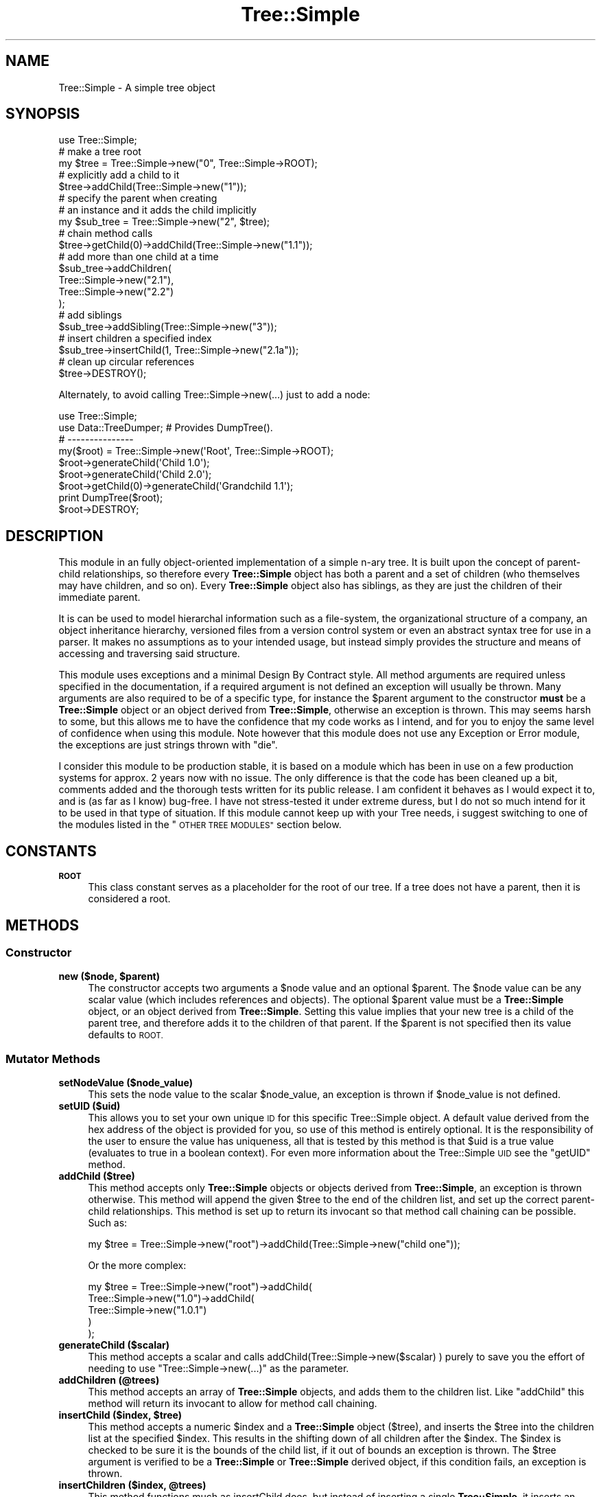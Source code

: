 .\" Automatically generated by Pod::Man 4.09 (Pod::Simple 3.35)
.\"
.\" Standard preamble:
.\" ========================================================================
.de Sp \" Vertical space (when we can't use .PP)
.if t .sp .5v
.if n .sp
..
.de Vb \" Begin verbatim text
.ft CW
.nf
.ne \\$1
..
.de Ve \" End verbatim text
.ft R
.fi
..
.\" Set up some character translations and predefined strings.  \*(-- will
.\" give an unbreakable dash, \*(PI will give pi, \*(L" will give a left
.\" double quote, and \*(R" will give a right double quote.  \*(C+ will
.\" give a nicer C++.  Capital omega is used to do unbreakable dashes and
.\" therefore won't be available.  \*(C` and \*(C' expand to `' in nroff,
.\" nothing in troff, for use with C<>.
.tr \(*W-
.ds C+ C\v'-.1v'\h'-1p'\s-2+\h'-1p'+\s0\v'.1v'\h'-1p'
.ie n \{\
.    ds -- \(*W-
.    ds PI pi
.    if (\n(.H=4u)&(1m=24u) .ds -- \(*W\h'-12u'\(*W\h'-12u'-\" diablo 10 pitch
.    if (\n(.H=4u)&(1m=20u) .ds -- \(*W\h'-12u'\(*W\h'-8u'-\"  diablo 12 pitch
.    ds L" ""
.    ds R" ""
.    ds C` ""
.    ds C' ""
'br\}
.el\{\
.    ds -- \|\(em\|
.    ds PI \(*p
.    ds L" ``
.    ds R" ''
.    ds C`
.    ds C'
'br\}
.\"
.\" Escape single quotes in literal strings from groff's Unicode transform.
.ie \n(.g .ds Aq \(aq
.el       .ds Aq '
.\"
.\" If the F register is >0, we'll generate index entries on stderr for
.\" titles (.TH), headers (.SH), subsections (.SS), items (.Ip), and index
.\" entries marked with X<> in POD.  Of course, you'll have to process the
.\" output yourself in some meaningful fashion.
.\"
.\" Avoid warning from groff about undefined register 'F'.
.de IX
..
.if !\nF .nr F 0
.if \nF>0 \{\
.    de IX
.    tm Index:\\$1\t\\n%\t"\\$2"
..
.    if !\nF==2 \{\
.        nr % 0
.        nr F 2
.    \}
.\}
.\" ========================================================================
.\"
.IX Title "Tree::Simple 3pm"
.TH Tree::Simple 3pm "2018-01-06" "perl v5.26.1" "User Contributed Perl Documentation"
.\" For nroff, turn off justification.  Always turn off hyphenation; it makes
.\" way too many mistakes in technical documents.
.if n .ad l
.nh
.SH "NAME"
Tree::Simple \- A simple tree object
.SH "SYNOPSIS"
.IX Header "SYNOPSIS"
.Vb 1
\&  use Tree::Simple;
\&
\&  # make a tree root
\&  my $tree = Tree::Simple\->new("0", Tree::Simple\->ROOT);
\&
\&  # explicitly add a child to it
\&  $tree\->addChild(Tree::Simple\->new("1"));
\&
\&  # specify the parent when creating
\&  # an instance and it adds the child implicitly
\&  my $sub_tree = Tree::Simple\->new("2", $tree);
\&
\&  # chain method calls
\&  $tree\->getChild(0)\->addChild(Tree::Simple\->new("1.1"));
\&
\&  # add more than one child at a time
\&  $sub_tree\->addChildren(
\&            Tree::Simple\->new("2.1"),
\&            Tree::Simple\->new("2.2")
\&            );
\&
\&  # add siblings
\&  $sub_tree\->addSibling(Tree::Simple\->new("3"));
\&
\&  # insert children a specified index
\&  $sub_tree\->insertChild(1, Tree::Simple\->new("2.1a"));
\&
\&  # clean up circular references
\&  $tree\->DESTROY();
.Ve
.PP
Alternately, to avoid calling Tree::Simple\->new(...) just to add a node:
.PP
.Vb 2
\&        use Tree::Simple;
\&        use Data::TreeDumper; # Provides DumpTree().
\&
\&        # \-\-\-\-\-\-\-\-\-\-\-\-\-\-\-
\&
\&        my($root) = Tree::Simple\->new(\*(AqRoot\*(Aq, Tree::Simple\->ROOT);
\&
\&        $root\->generateChild(\*(AqChild 1.0\*(Aq);
\&        $root\->generateChild(\*(AqChild 2.0\*(Aq);
\&        $root\->getChild(0)\->generateChild(\*(AqGrandchild 1.1\*(Aq);
\&
\&        print DumpTree($root);
\&
\&        $root\->DESTROY;
.Ve
.SH "DESCRIPTION"
.IX Header "DESCRIPTION"
This module in an fully object-oriented implementation of a simple n\-ary
tree. It is built upon the concept of parent-child relationships, so
therefore every \fBTree::Simple\fR object has both a parent and a set of
children (who themselves may have children, and so on). Every \fBTree::Simple\fR
object also has siblings, as they are just the children of their immediate
parent.
.PP
It is can be used to model hierarchal information such as a file-system,
the organizational structure of a company, an object inheritance hierarchy,
versioned files from a version control system or even an abstract syntax
tree for use in a parser. It makes no assumptions as to your intended usage,
but instead simply provides the structure and means of accessing and
traversing said structure.
.PP
This module uses exceptions and a minimal Design By Contract style. All method
arguments are required unless specified in the documentation, if a required
argument is not defined an exception will usually be thrown. Many arguments
are also required to be of a specific type, for instance the \f(CW$parent\fR
argument to the constructor \fBmust\fR be a \fBTree::Simple\fR object or an object
derived from \fBTree::Simple\fR, otherwise an exception is thrown. This may seems
harsh to some, but this allows me to have the confidence that my code works as
I intend, and for you to enjoy the same level of confidence when using this
module. Note however that this module does not use any Exception or Error module,
the exceptions are just strings thrown with \f(CW\*(C`die\*(C'\fR.
.PP
I consider this module to be production stable, it is based on a module which has
been in use on a few production systems for approx. 2 years now with no issue.
The only difference is that the code has been cleaned up a bit, comments added and
the thorough tests written for its public release. I am confident it behaves as
I would expect it to, and is (as far as I know) bug-free. I have not stress-tested
it under extreme duress, but I do not so much intend for it to be used in that
type of situation. If this module cannot keep up with your Tree needs, i suggest
switching to one of the modules listed in the \*(L"\s-1OTHER TREE MODULES\*(R"\s0 section below.
.SH "CONSTANTS"
.IX Header "CONSTANTS"
.IP "\fB\s-1ROOT\s0\fR" 4
.IX Item "ROOT"
This class constant serves as a placeholder for the root of our tree. If a tree
does not have a parent, then it is considered a root.
.SH "METHODS"
.IX Header "METHODS"
.SS "Constructor"
.IX Subsection "Constructor"
.IP "\fBnew ($node, \f(CB$parent\fB)\fR" 4
.IX Item "new ($node, $parent)"
The constructor accepts two arguments a \f(CW$node\fR value and an optional \f(CW$parent\fR.
The \f(CW$node\fR value can be any scalar value (which includes references and objects).
The optional \f(CW$parent\fR value must be a \fBTree::Simple\fR object, or an object
derived from \fBTree::Simple\fR. Setting this value implies that your new tree is a
child of the parent tree, and therefore adds it to the children of that parent. If the
\&\f(CW$parent\fR is not specified then its value defaults to \s-1ROOT.\s0
.SS "Mutator Methods"
.IX Subsection "Mutator Methods"
.IP "\fBsetNodeValue ($node_value)\fR" 4
.IX Item "setNodeValue ($node_value)"
This sets the node value to the scalar \f(CW$node_value\fR, an exception is thrown if
\&\f(CW$node_value\fR is not defined.
.IP "\fBsetUID ($uid)\fR" 4
.IX Item "setUID ($uid)"
This allows you to set your own unique \s-1ID\s0 for this specific Tree::Simple object.
A default value derived from the hex address of the object is provided for you, so use
of this method is entirely optional. It is the responsibility of the user to
ensure the value has uniqueness, all that is tested by this method is that \f(CW$uid\fR
is a true value (evaluates to true in a boolean context). For even more information
about the Tree::Simple \s-1UID\s0 see the \f(CW\*(C`getUID\*(C'\fR method.
.IP "\fBaddChild ($tree)\fR" 4
.IX Item "addChild ($tree)"
This method accepts only \fBTree::Simple\fR objects or objects derived from
\&\fBTree::Simple\fR, an exception is thrown otherwise. This method will append
the given \f(CW$tree\fR to the end of the children list, and set up the correct
parent-child relationships. This method is set up to return its invocant so
that method call chaining can be possible. Such as:
.Sp
.Vb 1
\&  my $tree = Tree::Simple\->new("root")\->addChild(Tree::Simple\->new("child one"));
.Ve
.Sp
Or the more complex:
.Sp
.Vb 5
\&  my $tree = Tree::Simple\->new("root")\->addChild(
\&                         Tree::Simple\->new("1.0")\->addChild(
\&                                     Tree::Simple\->new("1.0.1")
\&                                     )
\&                         );
.Ve
.IP "\fBgenerateChild ($scalar)\fR" 4
.IX Item "generateChild ($scalar)"
This method accepts a scalar and calls addChild(Tree::Simple\->new($scalar) ) purely to
save you the effort of needing to use \f(CW\*(C`Tree::Simple\->new(...)\*(C'\fR as the parameter.
.IP "\fBaddChildren (@trees)\fR" 4
.IX Item "addChildren (@trees)"
This method accepts an array of \fBTree::Simple\fR objects, and adds them to
the children list. Like \f(CW\*(C`addChild\*(C'\fR this method will return its invocant
to allow for method call chaining.
.IP "\fBinsertChild ($index, \f(CB$tree\fB)\fR" 4
.IX Item "insertChild ($index, $tree)"
This method accepts a numeric \f(CW$index\fR and a \fBTree::Simple\fR object (\f(CW$tree\fR),
and inserts the \f(CW$tree\fR into the children list at the specified \f(CW$index\fR.
This results in the shifting down of all children after the \f(CW$index\fR. The
\&\f(CW$index\fR is checked to be sure it is the bounds of the child list, if it
out of bounds an exception is thrown. The \f(CW$tree\fR argument is
verified to be a \fBTree::Simple\fR or \fBTree::Simple\fR derived object, if
this condition fails, an exception is thrown.
.IP "\fBinsertChildren ($index, \f(CB@trees\fB)\fR" 4
.IX Item "insertChildren ($index, @trees)"
This method functions much as insertChild does, but instead of inserting a
single \fBTree::Simple\fR, it inserts an array of \fBTree::Simple\fR objects. It
too bounds checks the value of \f(CW$index\fR and type checks the objects in
\&\f(CW@trees\fR just as \f(CW\*(C`insertChild\*(C'\fR does.
.ie n .IP "\fBremoveChild\fR ($child | $index)>" 4
.el .IP "\fBremoveChild\fR ($child | \f(CW$index\fR)>" 4
.IX Item "removeChild ($child | $index)>"
Accepts two different arguments. If given a \fBTree::Simple\fR object (\f(CW$child\fR),
this method finds that specific \f(CW$child\fR by comparing it with all the other
children until it finds a match. At which point the \f(CW$child\fR is removed. If
no match is found, and exception is thrown. If a non\-\fBTree::Simple\fR object
is given as the \f(CW$child\fR argument, an exception is thrown.
.Sp
This method also accepts a numeric \f(CW$index\fR and removes the child found at
that index within the list of children. The \f(CW$index\fR is bounds checked, if
this condition fail, an exception is thrown.
.Sp
When a child is removed, it results in the shifting up of all children after
it, and the removed child is returned. The removed child is properly
disconnected from the tree and all its references to its old parent are
removed. However, in order to properly clean up and circular references
the removed child might have, it is advised to call the \f(CW\*(C`DESTROY\*(C'\fR method.
See the \*(L"\s-1CIRCULAR REFERENCES\*(R"\s0 section for more information.
.IP "\fBaddSibling ($tree)\fR" 4
.IX Item "addSibling ($tree)"
.PD 0
.IP "\fBaddSiblings (@trees)\fR" 4
.IX Item "addSiblings (@trees)"
.IP "\fBinsertSibling ($index, \f(CB$tree\fB)\fR" 4
.IX Item "insertSibling ($index, $tree)"
.IP "\fBinsertSiblings ($index, \f(CB@trees\fB)\fR" 4
.IX Item "insertSiblings ($index, @trees)"
.PD
The \f(CW\*(C`addSibling\*(C'\fR, \f(CW\*(C`addSiblings\*(C'\fR, \f(CW\*(C`insertSibling\*(C'\fR and \f(CW\*(C`insertSiblings\*(C'\fR
methods pass along their arguments to the \f(CW\*(C`addChild\*(C'\fR, \f(CW\*(C`addChildren\*(C'\fR,
\&\f(CW\*(C`insertChild\*(C'\fR and \f(CW\*(C`insertChildren\*(C'\fR methods of their parent object
respectively. This eliminates the need to overload these methods in subclasses
which may have specialized versions of the *Child(ren) methods. The one
exceptions is that if an attempt it made to add or insert siblings to the
\&\fB\s-1ROOT\s0\fR of the tree then an exception is thrown.
.PP
\&\fB\s-1NOTE:\s0\fR
There is no \f(CW\*(C`removeSibling\*(C'\fR method as I felt it was probably a bad idea.
The same effect can be achieved by manual upwards traversal.
.SS "Accessor Methods"
.IX Subsection "Accessor Methods"
.IP "\fBgetNodeValue\fR" 4
.IX Item "getNodeValue"
This returns the value stored in the node field of the object.
.IP "\fBgetUID\fR" 4
.IX Item "getUID"
This returns the unique \s-1ID\s0 associated with this particular tree. This can
be custom set using the \f(CW\*(C`setUID\*(C'\fR method, or you can just use the default.
The default is the hex-address extracted from the stringified Tree::Simple
object. This may not be a \fIuniversally\fR unique identifier, but it should
be adequate for at least the current instance of your perl interpreter. If
you need a \s-1UUID,\s0 one can be generated with an outside module (there are
    many to choose from on \s-1CPAN\s0) and the \f(CW\*(C`setUID\*(C'\fR method (see above).
.IP "\fBgetChild ($index)\fR" 4
.IX Item "getChild ($index)"
This returns the child (a \fBTree::Simple\fR object) found at the specified
\&\f(CW$index\fR. Note that we do use standard zero-based array indexing.
.IP "\fBgetAllChildren\fR" 4
.IX Item "getAllChildren"
This returns an array of all the children (all \fBTree::Simple\fR objects).
It will return an array reference in scalar context.
.IP "\fBgetSibling ($index)\fR" 4
.IX Item "getSibling ($index)"
.PD 0
.IP "\fBgetAllSiblings\fR" 4
.IX Item "getAllSiblings"
.PD
Much like \f(CW\*(C`addSibling\*(C'\fR and \f(CW\*(C`addSiblings\*(C'\fR, these two methods simply call
\&\f(CW\*(C`getChild\*(C'\fR and \f(CW\*(C`getAllChildren\*(C'\fR on the parent of the invocant.
.Sp
See also </getSiblingCount>.
.Sp
Warning: This method includes the invocant, so it is not really all siblings but rather all
children of the parent!
.IP "\fBgetSiblingCount\fR" 4
.IX Item "getSiblingCount"
Returns 0 if the invocant is the root node. Otherwise returns the count of siblings, which excludes
the invocant.
.Sp
See also </getAllSiblings>.
.Sp
Warning: This differs from scalar(parent\->\fIgetAllSiblings()\fR ) just above, which for some reason
includes the invocant. I cannot change \fIgetAllSiblings()\fR now for a module first released in 2004.
.IP "\fBgetDepth\fR" 4
.IX Item "getDepth"
Returns a number representing the depth of the invocant within the hierarchy of
\&\fBTree::Simple\fR objects.
.Sp
\&\fB\s-1NOTE:\s0\fR A \f(CW\*(C`ROOT\*(C'\fR tree has the depth of \-1. This be because Tree::Simple
assumes that a root node will usually not contain data, but just be an
anchor for the data-containing branches. This may not be intuitive in all
cases, so I mention it here.
.IP "\fBgetParent\fR" 4
.IX Item "getParent"
Returns the parent of the invocant, which could be either \fB\s-1ROOT\s0\fR or a
\&\fBTree::Simple\fR object.
.IP "\fBgetHeight\fR" 4
.IX Item "getHeight"
Returns a number representing the length of the longest path from the current
tree to the furthest leaf node.
.IP "\fBgetWidth\fR" 4
.IX Item "getWidth"
Returns the a number representing the breadth of the current tree, basically
it is a count of all the leaf nodes.
.IP "\fBgetChildCount\fR" 4
.IX Item "getChildCount"
Returns the number of children the invocant contains.
.IP "\fBgetIndex\fR" 4
.IX Item "getIndex"
Returns the index of this tree within its sibling list. Returns \-1 if
the tree is the root.
.SS "Predicate Methods"
.IX Subsection "Predicate Methods"
.IP "\fBisLeaf\fR" 4
.IX Item "isLeaf"
Returns true (1) if the invocant does not have any children, false (0) otherwise.
.IP "\fBisRoot\fR" 4
.IX Item "isRoot"
Returns true (1) if the invocant has a \*(L"parent\*(R" of \fB\s-1ROOT\s0\fR, returns false
(0) otherwise.
.IP "\fBisFistChild\fR" 4
.IX Item "isFistChild"
Returns 0 if the invocant is the root node.
.Sp
Returns 1 if the invocant is the first child in the parental list of children. Otherwise returns 0.
.IP "\fBisLastChild\fR" 4
.IX Item "isLastChild"
Returns 0 if the invocant is the root node.
.Sp
Returns 1 if the invocant is the last child in the parental list of children. Otherwise returns 0.
.SS "Recursive Methods"
.IX Subsection "Recursive Methods"
.IP "\fBtraverse ($func, ?$postfunc)\fR" 4
.IX Item "traverse ($func, ?$postfunc)"
This method accepts two arguments a mandatory \f(CW$func\fR and an optional
\&\f(CW$postfunc\fR. If the argument \f(CW$func\fR is not defined then an exception
is thrown. If \f(CW$func\fR or \f(CW$postfunc\fR are not in fact \s-1CODE\s0 references
then an exception is thrown. The function \f(CW$func\fR is then applied
recursively to all the children of the invocant, or until \f(CW$func\fR
returns \f(CW\*(AqABORT\*(Aq\fR. If given, the function \f(CW$postfunc\fR will be applied
to each child after the children of the child have been traversed.
.Sp
Here is an example of a traversal function that will print out the
hierarchy as a tabbed in list.
.Sp
.Vb 6
\&  $tree\->traverse(sub {
\&      my ($_tree) = @_;
\&      my $tag = $_tree\->getNodeValue();
\&      print (("\et" x $_tree\->getDepth()), $tag, "\en");
\&      return \*(AqABORT\*(Aq if \*(Aqfoo\*(Aq eq $tag;
\&  });
.Ve
.Sp
Here is an example of a traversal function that will print out the
hierarchy in an XML-style format.
.Sp
.Vb 10
\&  $tree\->traverse(sub {
\&      my ($_tree) = @_;
\&      print ((\*(Aq \*(Aq x $_tree\->getDepth()),
\&              \*(Aq<\*(Aq, $_tree\->getNodeValue(),\*(Aq>\*(Aq,"\en");
\&  },
\&  sub {
\&      my ($_tree) = @_;
\&      print ((\*(Aq \*(Aq x $_tree\->getDepth()),
\&              \*(Aq</\*(Aq, $_tree\->getNodeValue(),\*(Aq>\*(Aq,"\en");
\&  });
.Ve
.Sp
Note that aborting traverse is not recommended when using \f(CW$postfunc\fR
because post-function will not be called for any nodes after aborting
which might lead to less than predictable results.
.IP "\fBsize\fR" 4
.IX Item "size"
Returns the total number of nodes in the current tree and all its sub-trees.
.IP "\fBheight\fR" 4
.IX Item "height"
This method has also been \fBdeprecated\fR in favor of the \f(CW\*(C`getHeight\*(C'\fR method above,
it remains as an alias to \f(CW\*(C`getHeight\*(C'\fR for backwards compatibility.
.Sp
\&\fB\s-1NOTE:\s0\fR This is also no longer a recursive method which get's it's value on demand,
but a value stored in the Tree::Simple object itself, hopefully making it much
more efficient and usable.
.SS "Visitor Methods"
.IX Subsection "Visitor Methods"
.IP "\fBaccept ($visitor)\fR" 4
.IX Item "accept ($visitor)"
It accepts either a \fBTree::Simple::Visitor\fR object (which includes classes derived
    from \fBTree::Simple::Visitor\fR), or an object who has the \f(CW\*(C`visit\*(C'\fR method available
    (tested with \f(CW\*(C`$visitor\->can(\*(Aqvisit\*(Aq)\*(C'\fR). If these qualifications are not met,
    and exception will be thrown. We then run the Visitor \f(CW\*(C`visit\*(C'\fR method giving the
    current tree as its argument.
.Sp
I have also created a number of Visitor objects and packaged them into the
\&\fBTree::Simple::VisitorFactory\fR.
.SS "Cloning Methods"
.IX Subsection "Cloning Methods"
Cloning a tree can be an extremely expensive operation for large trees, so we provide
two options for cloning, a deep clone and a shallow clone.
.PP
When a Tree::Simple object is cloned, the node is deep-copied in the following manner.
If we find a normal scalar value (non-reference), we simply copy it. If we find an
object, we attempt to call \f(CW\*(C`clone\*(C'\fR on it, otherwise we just copy the reference (since
we assume the object does not want to be cloned). If we find a \s-1SCALAR, REF\s0 reference we
copy the value contained within it. If we find a \s-1HASH\s0 or \s-1ARRAY\s0 reference we copy the
reference and recursively copy all the elements within it (following these exact
guidelines). We also do our best to assure that circular references are cloned
only once and connections restored correctly. This cloning will not be able to copy
\&\s-1CODE,\s0 RegExp and \s-1GLOB\s0 references, as they are pretty much impossible to clone. We
also do not handle \f(CW\*(C`tied\*(C'\fR objects, and they will simply be copied as plain
references, and not re\-\f(CW\*(C`tied\*(C'\fR.
.IP "\fBclone\fR" 4
.IX Item "clone"
The clone method does a full deep-copy clone of the object, calling \f(CW\*(C`clone\*(C'\fR recursively
on all its children. This does not call \f(CW\*(C`clone\*(C'\fR on the parent tree however. Doing
this would result in a slowly degenerating spiral of recursive death, so it is not
recommended and therefore not implemented. What happens is that the tree instance
that \f(CW\*(C`clone\*(C'\fR is actually called upon is detached from the tree, and becomes a root
node, all if the cloned children are then attached as children of that tree. I personally
think this is more intuitive then to have the cloning crawl back \fIup\fR the tree is not
what I think most people would expect.
.IP "\fBcloneShallow\fR" 4
.IX Item "cloneShallow"
This method is an alternate option to the plain \f(CW\*(C`clone\*(C'\fR method. This method allows the
cloning of single \fBTree::Simple\fR object while retaining connections to the rest of the
tree/hierarchy.
.SS "Misc. Methods"
.IX Subsection "Misc. Methods"
.IP "\fB\s-1DESTROY\s0\fR" 4
.IX Item "DESTROY"
To avoid memory leaks through uncleaned-up circular references, we implement the
\&\f(CW\*(C`DESTROY\*(C'\fR method. This method will attempt to call \f(CW\*(C`DESTROY\*(C'\fR on each of its
children (if it has any). This will result in a cascade of calls to \f(CW\*(C`DESTROY\*(C'\fR on
down the tree. It also cleans up it's parental relations as well.
.Sp
Because of perl's reference counting scheme and how that interacts with circular
references, if you want an object to be properly reaped you should manually call
\&\f(CW\*(C`DESTROY\*(C'\fR. This is especially necessary if your object has any children. See the
section on \*(L"\s-1CIRCULAR REFERENCES\*(R"\s0 for more information.
.IP "\fBfixDepth\fR" 4
.IX Item "fixDepth"
Tree::Simple will manage the depth field for you using this method. You
should never need to call it on your own, however if you ever did need to, here
is it. Running this method will traverse your all the sub-trees of the invocant,
correcting the depth as it goes.
.IP "\fBfixHeight\fR" 4
.IX Item "fixHeight"
Tree::Simple will manage the height field for you using this method.
You should never need to call it on your own, however if you ever did need to,
here is it. Running this method will correct the heights of the current tree
and all ancestors heights too.
.IP "\fBfixWidth\fR" 4
.IX Item "fixWidth"
Tree::Simple will manage the width field for you using this method. You
should never need to call it on your own, however if you ever did need to,
here is it. Running this method will correct the widths of the current tree
and all ancestors widths too.
.SS "Private Methods"
.IX Subsection "Private Methods"
I would not normally document private methods, but in case you need to subclass
Tree::Simple, here they are.
.IP "\fB_init ($node, \f(CB$parent\fB, \f(CB$children\fB)\fR" 4
.IX Item "_init ($node, $parent, $children)"
This method is here largely to facilitate subclassing. This method is called by
new to initialize the object, where new has the primary responsibility of creating
the instance.
.IP "\fB_setParent ($parent)\fR" 4
.IX Item "_setParent ($parent)"
This method sets up the parental relationship. It is for internal use only.
.IP "\fB_setHeight ($child)\fR" 4
.IX Item "_setHeight ($child)"
This method will set the height field based upon the height of the given \f(CW$child\fR.
.SH "CIRCULAR REFERENCES"
.IX Header "CIRCULAR REFERENCES"
I have revised the model by which Tree::Simple deals with circular references.
In the past all circular references had to be manually destroyed by calling
\&\s-1DESTROY.\s0 The call to \s-1DESTROY\s0 would then call \s-1DESTROY\s0 on all the children, and
therefore cascade down the tree. This however was not always what was needed,
nor what made sense, so I have now revised the model to handle things in what
I feel is a more consistent and sane way.
.PP
Circular references are now managed with the simple idea that the parent makes
the decisions for the child. This means that child-to-parent references are
weak, while parent-to-child references are strong. So if a parent is destroyed
it will force all the children to detach from it, however, if a child is
destroyed it will not be detached from the parent.
.SS "Optional Weak References"
.IX Subsection "Optional Weak References"
By default, you are still required to call \s-1DESTROY\s0 in order for things to
happen. However I have now added the option to use weak references, which
alleviates the need for the manual call to \s-1DESTROY\s0 and allows Tree::Simple
to manage this automatically. This is accomplished with a compile time
setting like this:
.PP
.Vb 1
\&  use Tree::Simple \*(Aquse_weak_refs\*(Aq;
.Ve
.PP
And from that point on Tree::Simple will use weak references to allow for
 reference counting to clean things up properly.
.PP
For those who are unfamiliar with weak references, and how they affect the
reference counts, here is a simple illustration. First is the normal model
that Tree::Simple uses:
.PP
.Vb 10
\& +\-\-\-\-\-\-\-\-\-\-\-\-\-\-\-+
\& | Tree::Simple1 |<\-\-\-\-\-\-\-\-\-\-\-\-\-\-\-\-\-\-\-\-\-+
\& +\-\-\-\-\-\-\-\-\-\-\-\-\-\-\-+                      |
\& | parent        |                      |
\& | children      |\-+                    |
\& +\-\-\-\-\-\-\-\-\-\-\-\-\-\-\-+ |                    |
\&                   |                    |
\&                   |  +\-\-\-\-\-\-\-\-\-\-\-\-\-\-\-+ |
\&                   +\->| Tree::Simple2 | |
\&                      +\-\-\-\-\-\-\-\-\-\-\-\-\-\-\-+ |
\&                      | parent        |\-+
\&                      | children      |
\&                      +\-\-\-\-\-\-\-\-\-\-\-\-\-\-\-+
.Ve
.PP
Here, Tree::Simple1 has a reference count of 2 (one for the original
variable it is assigned to, and one for the parent reference in
Tree::Simple2), and Tree::Simple2 has a reference count of 1 (for the
child reference in Tree::Simple1).
.PP
Now, with weak references:
.PP
.Vb 10
\& +\-\-\-\-\-\-\-\-\-\-\-\-\-\-\-+
\& | Tree::Simple1 |.......................
\& +\-\-\-\-\-\-\-\-\-\-\-\-\-\-\-+                      :
\& | parent        |                      :
\& | children      |\-+                    : <\-\-[ weak reference ]
\& +\-\-\-\-\-\-\-\-\-\-\-\-\-\-\-+ |                    :
\&                   |                    :
\&                   |  +\-\-\-\-\-\-\-\-\-\-\-\-\-\-\-+ :
\&                   +\->| Tree::Simple2 | :
\&                      +\-\-\-\-\-\-\-\-\-\-\-\-\-\-\-+ :
\&                      | parent        |..
\&                      | children      |
\&                      +\-\-\-\-\-\-\-\-\-\-\-\-\-\-\-+
.Ve
.PP
Now Tree::Simple1 has a reference count of 1 (for the variable it is
assigned to) and 1 weakened reference (for the parent reference in
Tree::Simple2). And Tree::Simple2 has a reference count of 1, just
as before.
.SH "BUGS"
.IX Header "BUGS"
None that I am aware of. The code is pretty thoroughly tested (see
\&\*(L"\s-1CODE COVERAGE\*(R"\s0 below) and is based on an (non-publicly released)
module which I had used in production systems for about 3 years without
incident. Of course, if you find a bug, let me know, and I will be sure
to fix it.
.SH "CODE COVERAGE"
.IX Header "CODE COVERAGE"
I use Devel::Cover to test the code coverage of my tests, below
is the Devel::Cover report on the test suite.
.PP
.Vb 8
\& \-\-\-\-\-\-\-\-\-\-\-\-\-\-\-\-\-\-\-\-\-\-\-\-\-\-\-\- \-\-\-\-\-\- \-\-\-\-\-\- \-\-\-\-\-\- \-\-\-\-\-\- \-\-\-\-\-\- \-\-\-\-\-\- \-\-\-\-\-\-
\& File                           stmt branch   cond    sub    pod   time  total
\& \-\-\-\-\-\-\-\-\-\-\-\-\-\-\-\-\-\-\-\-\-\-\-\-\-\-\-\- \-\-\-\-\-\- \-\-\-\-\-\- \-\-\-\-\-\- \-\-\-\-\-\- \-\-\-\-\-\- \-\-\-\-\-\- \-\-\-\-\-\-
\& Tree/Simple.pm                 99.6   96.0   92.3  100.0   97.0   95.5   98.0
\& Tree/Simple/Visitor.pm        100.0   96.2   88.2  100.0  100.0    4.5   97.7
\& \-\-\-\-\-\-\-\-\-\-\-\-\-\-\-\-\-\-\-\-\-\-\-\-\-\-\-\- \-\-\-\-\-\- \-\-\-\-\-\- \-\-\-\-\-\- \-\-\-\-\-\- \-\-\-\-\-\- \-\-\-\-\-\- \-\-\-\-\-\-
\& Total                          99.7   96.1   91.1  100.0   97.6  100.0   97.9
\& \-\-\-\-\-\-\-\-\-\-\-\-\-\-\-\-\-\-\-\-\-\-\-\-\-\-\-\- \-\-\-\-\-\- \-\-\-\-\-\- \-\-\-\-\-\- \-\-\-\-\-\- \-\-\-\-\-\- \-\-\-\-\-\- \-\-\-\-\-\-
.Ve
.SH "SEE ALSO"
.IX Header "SEE ALSO"
I have written a number of other modules which use or augment this
module, they are describes below and available on \s-1CPAN.\s0
.IP "Tree::Parser \- A module for parsing formatted files into Tree::Simple hierarchies" 4
.IX Item "Tree::Parser - A module for parsing formatted files into Tree::Simple hierarchies"
.PD 0
.IP "Tree::Simple::View \- For viewing Tree::Simple hierarchies in various output formats" 4
.IX Item "Tree::Simple::View - For viewing Tree::Simple hierarchies in various output formats"
.IP "Tree::Simple::VisitorFactory \- Useful Visitor objects for Tree::Simple objects" 4
.IX Item "Tree::Simple::VisitorFactory - Useful Visitor objects for Tree::Simple objects"
.IP "Tree::Binary \- If you are looking for a binary tree, check this one out" 4
.IX Item "Tree::Binary - If you are looking for a binary tree, check this one out"
.PD
.PP
Also, the author of Data::TreeDumper and I have worked together
to make sure that \fBTree::Simple\fR and his module work well together.
If you need a quick and handy way to dump out a Tree::Simple hierarchy,
this module does an excellent job (and plenty more as well).
.PP
I have also recently stumbled upon some packaged distributions of
Tree::Simple for the various Unix flavors. Here  are some links:
.IP "FreeBSD Port \- <http://www.freshports.org/devel/p5\-Tree\-Simple/>" 4
.IX Item "FreeBSD Port - <http://www.freshports.org/devel/p5-Tree-Simple/>"
.PD 0
.IP "Debian Package \- <http://packages.debian.org/unstable/perl/libtree\-simple\-perl>" 4
.IX Item "Debian Package - <http://packages.debian.org/unstable/perl/libtree-simple-perl>"
.IP "Linux \s-1RPM\s0 \- <http://rpmpan.sourceforge.net/Tree.html>" 4
.IX Item "Linux RPM - <http://rpmpan.sourceforge.net/Tree.html>"
.PD
.SH "OTHER TREE MODULES"
.IX Header "OTHER TREE MODULES"
There are a few other Tree modules out there, here is a quick comparison
between \fBTree::Simple\fR and them. Obviously I am biased, so take what I say
with a grain of salt, and keep in mind, I wrote \fBTree::Simple\fR because I
could not find a Tree module that suited my needs. If \fBTree::Simple\fR does
not fit your needs, I recommend looking at these modules. Please note that
I am only listing Tree::* modules I am familiar with here, if you think I
have missed a module, please let me know. I have also seen a few tree-ish
modules outside of the Tree::* namespace, but most of them are part of
another distribution (\fBHTML::Tree\fR, \fBPod::Tree\fR, etc) and are likely
specialized in purpose.
.IP "Tree::DAG_Node" 4
.IX Item "Tree::DAG_Node"
This module seems pretty stable and very robust with a lot of functionality.
But it> only comes with 1 sophisticated test, t/cut.and.paste.subtrees.t.
While I am sure the author tested his code, I would feel better if I was able
to see that. The module is approx. 3000 lines with \s-1POD,\s0 and 1,500 without the
\&\s-1POD.\s0 The shear depth and detail of the documentation and the ratio of code
to documentation is impressive, and not to be taken lightly. But given that
it is a well known fact that the likeliness of bugs increases along side the
size of the code, I do not feel comfortable with large modules like this
which have no tests.
.Sp
All this said, I am not a huge fan of the \s-1API\s0 either, I prefer the gender
neutral approach in \fBTree::Simple\fR to the mother/daughter style of \fBTree::DAG_Node\fR.
I also feel very strongly that \fBTree::DAG_Node\fR is trying to do much more
than makes sense in a single module, and is offering too many ways to do
the same or similar things.
.Sp
However, of all the Tree::* modules out there, \fBTree::DAG_Node\fR seems to
be one of the favorites, so it may be worth investigating.
.IP "Tree::MultiNode" 4
.IX Item "Tree::MultiNode"
I am not very familiar with this module, however, I have heard some good
reviews of it, so I thought it deserved mention here. I believe it is
based upon \*(C+ code found in the book \fIAlgorithms in \*(C+\fR by Robert Sedgwick.
It uses a number of interesting ideas, such as a ::Handle object to traverse
the tree with (similar to Visitors, but also seem to be to be kind of like
a cursor). However, like \fBTree::DAG_Node\fR, it is somewhat lacking in tests
and has only 6 tests in its suite. It also has one glaring bug, which is
that there is currently no way to remove a child node.
.IP "Tree::Nary" 4
.IX Item "Tree::Nary"
It is a (somewhat) direct translation of the N\-ary tree from the \s-1GLIB\s0
library, and the \s-1API\s0 is based on that. \s-1GLIB\s0 is a C library, which means
this is a very C\-ish \s-1API.\s0 That does not appeal to me, it might to you, to
each their own.
.Sp
This module is similar in intent to \fBTree::Simple\fR. It implements a tree
with \fIn\fR branches and has polymorphic node containers. It implements much
of the same methods as \fBTree::Simple\fR and a few others on top of that, but
being based on a C library, is not very \s-1OO.\s0 In most of the method calls
the \f(CW$self\fR argument is not used and the second argument \f(CW$node\fR is.
\&\fBTree::Simple\fR is a much more \s-1OO\s0 module than \fBTree::Nary\fR, so while they
are similar in functionality they greatly differ in implementation style.
.IP "Tree" 4
.IX Item "Tree"
This module is pretty old, it has not been updated since Oct. 31, 1999 and
is still on version 0.01. It also seems to be (from the limited documentation)
a binary and a balanced binary tree, \fBTree::Simple\fR is an \fIn\fR\-ary tree, and
makes no attempt to balance anything.
.IP "Tree::Ternary" 4
.IX Item "Tree::Ternary"
This module is older than \fBTree\fR, last update was Sept. 24th, 1999. It
seems to be a special purpose tree, for storing and accessing strings,
not general purpose like \fBTree::Simple\fR.
.IP "Tree::Ternary_XS" 4
.IX Item "Tree::Ternary_XS"
This module is an \s-1XS\s0 implementation of the above tree type.
.IP "Tree::Trie" 4
.IX Item "Tree::Trie"
This too is a specialized tree type, it sounds similar to the \fBTree::Ternary\fR,
but it much newer (latest release in 2003). It seems specialized for the lookup
and retrieval of information like a hash.
.IP "Tree::M" 4
.IX Item "Tree::M"
Is a wrapper for a \*(C+ library, whereas \fBTree::Simple\fR is pure-perl. It also
seems to be a more specialized implementation of a tree, therefore not really
the same as \fBTree::Simple\fR.
.IP "Tree::Fat" 4
.IX Item "Tree::Fat"
Is a wrapper around a C library, again \fBTree::Simple\fR is pure-perl. The author
describes FAT-trees as a combination of a Tree and an array. It looks like a
pretty mean and lean module, and good if you need speed and are implementing a
custom data-store of some kind. The author points out too that the module is
designed for embedding and there is not default embedding, so you cannot really
use it \*(L"out of the box\*(R".
.SH "ACKNOWLEDGEMENTS"
.IX Header "ACKNOWLEDGEMENTS"
.IP "Thanks to Nadim Ibn Hamouda El Khemir for making Data::TreeDumper work with \fBTree::Simple\fR." 4
.IX Item "Thanks to Nadim Ibn Hamouda El Khemir for making Data::TreeDumper work with Tree::Simple."
.PD 0
.ie n .IP "Thanks to Brett Nuske for his idea for the ""getUID"" and ""setUID"" methods." 4
.el .IP "Thanks to Brett Nuske for his idea for the \f(CWgetUID\fR and \f(CWsetUID\fR methods." 4
.IX Item "Thanks to Brett Nuske for his idea for the getUID and setUID methods."
.IP "Thanks to whomever submitted the memory leak bug to \s-1RT\s0 (#7512)." 4
.IX Item "Thanks to whomever submitted the memory leak bug to RT (#7512)."
.IP "Thanks to Mark Thomas for his insight into how to best handle the \fIheight\fR and \fIwidth\fR properties without unnecessary recursion." 4
.IX Item "Thanks to Mark Thomas for his insight into how to best handle the height and width properties without unnecessary recursion."
.IP "Thanks for Mark Lawrence for the &traverse post-func patch, tests and docs." 4
.IX Item "Thanks for Mark Lawrence for the &traverse post-func patch, tests and docs."
.PD
.SH "AUTHOR"
.IX Header "AUTHOR"
Stevan Little, <stevan@iinteractive.com>
.PP
Rob Kinyon, <rob@iinteractive.com>
.PP
Ron Savage <ron@savage.net.au> has taken over maintenance as of V 1.19.
.SH "REPOSITORY"
.IX Header "REPOSITORY"
<https://github.com/ronsavage/Tree\-Simple>.
.SH "COPYRIGHT AND LICENSE"
.IX Header "COPYRIGHT AND LICENSE"
Copyright 2004\-2006 by Infinity Interactive, Inc.
.PP
<http://www.iinteractive.com>
.PP
This library is free software; you can redistribute it and/or modify
it under the same terms as Perl itself.
